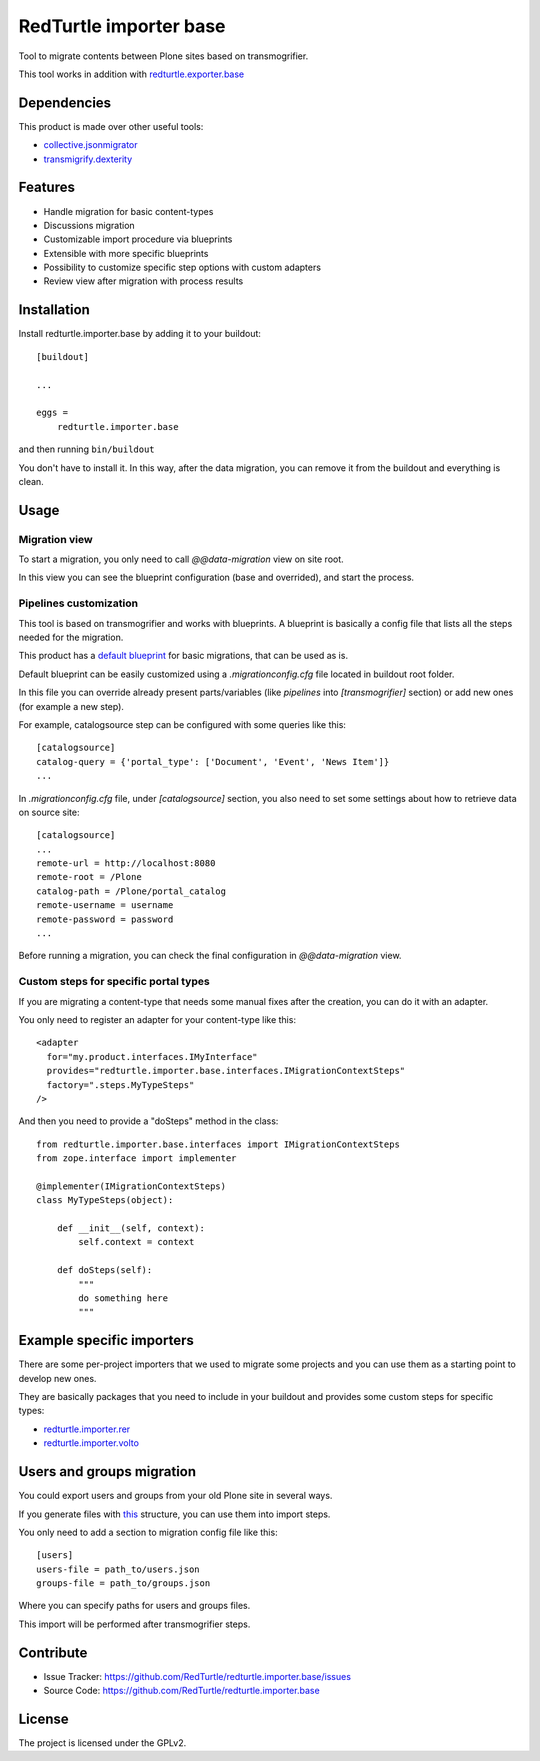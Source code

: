=======================
RedTurtle importer base
=======================

Tool to migrate contents between Plone sites based on transmogrifier.

This tool works in addition with `redturtle.exporter.base`__

__ https://pypi.org/project/redturtle.exporter.base


Dependencies
============

This product is made over other useful tools:

* `collective.jsonmigrator`__
* `transmigrify.dexterity`__

__ https://github.com/collective/collective.jsonmigrator
__ https://github.com/collective/transmogrify.dexterity

Features
========

- Handle migration for basic content-types
- Discussions migration
- Customizable import procedure via blueprints
- Extensible with more specific blueprints
- Possibility to customize specific step options with custom adapters
- Review view after migration with process results

Installation
============

Install redturtle.importer.base by adding it to your buildout::

    [buildout]

    ...

    eggs =
        redturtle.importer.base


and then running ``bin/buildout``

You don't have to install it. In this way, after the data migration, you can
remove it from the buildout and everything is clean.


Usage
=====

Migration view
--------------
To start a migration, you only need to call `@@data-migration` view on site root.

In this view you can see the blueprint configuration (base and overrided), and start the process.

Pipelines customization
-----------------------

This tool is based on transmogrifier and works with blueprints.
A blueprint is basically a config file that lists all the steps needed for the migration.

This product has a `default blueprint`__ for basic migrations, that can be used as is.

Default blueprint can be easily customized using a `.migrationconfig.cfg` file located in buildout root folder.

In this file you can override already present parts/variables (like `pipelines` into `[transmogrifier]` section) or 
add new ones (for example a new step).

For example, catalogsource step can be configured with some queries like this::

    [catalogsource]
    catalog-query = {'portal_type': ['Document', 'Event', 'News Item']}
    ...

In `.migrationconfig.cfg` file, under `[catalogsource]` section, you also need to set some settings about how to retrieve data on source site::

    [catalogsource]
    ...
    remote-url = http://localhost:8080
    remote-root = /Plone
    catalog-path = /Plone/portal_catalog
    remote-username = username
    remote-password = password
    ...


Before running a migration, you can check the final configuration in `@@data-migration` view.


__ https://github.com/RedTurtle/redturtle.importer.base/blob/python3/src/redturtle/importer/base/transmogrifier/redturtleplone5.cfg


Custom steps for specific portal types
--------------------------------------

If you are migrating a content-type that needs some manual fixes after the creation, you can do it with an adapter.

You only need to register an adapter for your content-type like this::

    <adapter
      for="my.product.interfaces.IMyInterface"
      provides="redturtle.importer.base.interfaces.IMigrationContextSteps"
      factory=".steps.MyTypeSteps"
    />


And then you need to provide a "doSteps" method in the class::

    from redturtle.importer.base.interfaces import IMigrationContextSteps
    from zope.interface import implementer

    @implementer(IMigrationContextSteps)
    class MyTypeSteps(object):

        def __init__(self, context):
            self.context = context

        def doSteps(self):
            """
            do something here
            """

Example specific importers
==========================

There are some per-project importers that we used to migrate some projects and you can use them as a starting point
to develop new ones.

They are basically packages that you need to include in your buildout and provides some custom steps for specific types:

- `redturtle.importer.rer`__
- `redturtle.importer.volto`__

__ https://github.com/RedTurtle/redturtle.importer.rer
__ https://github.com/RedTurtle/redturtle.importer.volto


Users and groups migration
==========================

You could export users and groups from your old Plone site in several ways.

If you generate files with `this`__ structure, you can use them into import steps.

You only need to add a section to migration config file like this::

    [users]
    users-file = path_to/users.json
    groups-file = path_to/groups.json

Where you can specify paths for users and groups files.

This import will be performed after transmogrifier steps.

__ https://training.plone.org/5/transmogrifier/users-migration.html?highlight=migrate%20user


Contribute
==========

- Issue Tracker: https://github.com/RedTurtle/redturtle.importer.base/issues
- Source Code: https://github.com/RedTurtle/redturtle.importer.base


License
=======

The project is licensed under the GPLv2.
